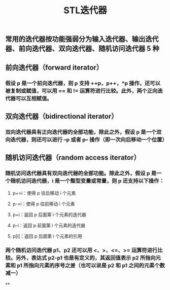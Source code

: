 #+TITLE: STL迭代器

** 常用的迭代器按功能强弱分为输入迭代器、输出迭代器、前向迭代器、双向迭代器、随机访问迭代器 5 种
** 前向迭代器（forward iterator）
*** 假设 p 是一个前向迭代器，则 p 支持 ++p，p++，*p 操作，还可以被复制或赋值，可以用 == 和 != 运算符进行比较。此外，两个正向迭代器可以互相赋值。
** 双向迭代器（bidirectional iterator）
*** 双向迭代器具有正向迭代器的全部功能，除此之外，假设 p 是一个双向迭代器，则还可以进行 --p 或者 p-- 操作（即一次向后移动一个位置）
** 随机访问迭代器（random access iterator）
*** 随机访问迭代器具有双向迭代器的全部功能。除此之外，假设 p 是一个随机访问迭代器，i 是一个整型变量或常量，则 p 还支持以下操作：
**** p+=i：使得 p 往后移动 i 个元素
**** p-=i：使得 p 往前移动 i 个元素
**** p+i：返回 p 后面第 i 个元素的迭代器
**** p-i：返回 p 前面第 i 个元素的迭代器
**** p[i]：返回 p 后面第 i 个元素的引用
*** 两个随机访问迭代器 p1、p2 还可以用 <、>、<=、>= 运算符进行比较。另外，表达式 p2-p1 也是有定义的，其返回值表示 p2 所指向元素和 p1 所指向元素的序号之差（也可以说是 p2 和 p1 之间的元素个数减一）
**
